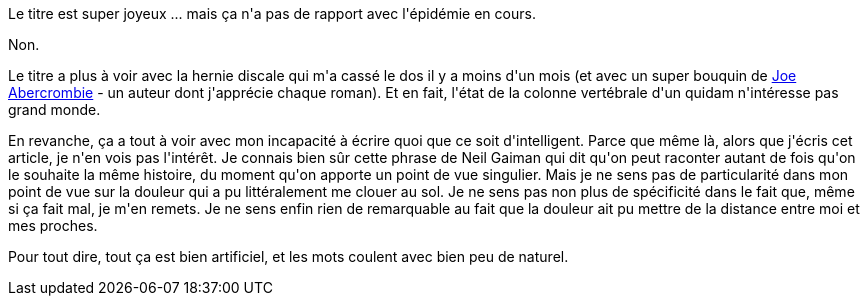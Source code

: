 :jbake-type: post
:jbake-status: published
:jbake-title: Toujours pas mort
:jbake-tags: mavie,_mois_nov.,_année_2020
:jbake-date: 2020-11-15
:jbake-depth: ../../../../
:jbake-uri: wordpress/2020/11/15/toujours-pas-mort.adoc
:jbake-excerpt: 
:jbake-source: https://riduidel.wordpress.com/2020/11/15/toujours-pas-mort/
:jbake-style: wordpress

++++
<!-- wp:paragraph -->
<p>Le titre est super joyeux ... mais ça n'a pas de rapport avec l'épidémie en cours.</p>
<!-- /wp:paragraph -->

<!-- wp:paragraph -->
<p>Non.</p>
<!-- /wp:paragraph -->

<!-- wp:paragraph -->
<p>Le titre a plus à voir avec la hernie discale qui m'a cassé le dos il y a moins d'un mois (et avec un super bouquin de <a href="https://www.goodreads.com/author/show/276660.Joe_Abercrombie">Joe Abercrombie</a> - un auteur dont j'apprécie chaque roman). Et en fait, l'état de la colonne vertébrale d'un quidam n'intéresse pas grand monde.</p>
<!-- /wp:paragraph -->

<!-- wp:paragraph -->
<p>En revanche, ça a tout à voir avec mon incapacité à écrire quoi que ce soit d'intelligent. Parce que même là, alors que j'écris cet article, je n'en vois pas l'intérêt. Je connais bien sûr cette phrase de Neil Gaiman qui dit qu'on peut raconter autant de fois qu'on le souhaite la même histoire, du moment qu'on apporte un point de vue singulier. Mais je ne sens pas de particularité dans mon point de vue sur la douleur qui a pu littéralement me clouer au sol. Je ne sens pas non plus de spécificité dans le fait que, même si ça fait mal, je m'en remets. Je ne sens enfin rien de remarquable au fait que la douleur ait pu mettre de la distance entre moi et mes proches.</p>
<!-- /wp:paragraph -->

<!-- wp:paragraph -->
<p>Pour tout dire, tout ça est bien artificiel, et les mots coulent avec bien peu de naturel.</p>
<!-- /wp:paragraph -->
++++
